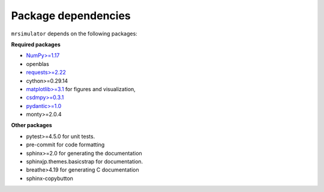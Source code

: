 

.. _requirements:

====================
Package dependencies
====================

``mrsimulator`` depends on the following packages:

**Required packages**

- `NumPy>=1.17 <http://www.numpy.org>`_
- openblas
- `requests>=2.22 <https://pypi.org/project/requests/>`_
- cython>=0.29.14
- `matplotlib>=3.1 <https://matplotlib.org>`_ for figures and visualization,
- `csdmpy>=0.3.1 <https://csdmpy.readthedocs.io/en/latest/>`_
- `pydantic>=1.0 <https://pydantic-docs.helpmanual.io>`_
- monty>=2.0.4

**Other packages**

- pytest>=4.5.0 for unit tests.
- pre-commit for code formatting
- sphinx>=2.0 for generating the documentation
- sphinxjp.themes.basicstrap for documentation.
- breathe>4.19 for generating C documentation
- sphinx-copybutton
